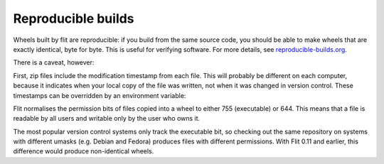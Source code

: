 Reproducible builds
===================

.. versionadded:: 0.8

Wheels built by flit are reproducible: if you build from the same source code,
you should be able to make wheels that are exactly identical, byte for byte.
This is useful for verifying software. For more details, see
`reproducible-builds.org <https://reproducible-builds.org/>`__.

There is a caveat, however:

First, zip files include the modification timestamp from each file. This will
probably be different on each computer, because it indicates when your local
copy of the file was written, not when it was changed in version control.
These timestamps can be overridden by an environment variable:

.. envvar:: SOURCE_DATE_EPOCH

   To make reproducible builds, set this to a timestamp as a number of seconds
   since the start of the year 1970 in UTC, and document the value you used.
   On Unix systems, you can get a value for the current time by running::

       date +%s


   .. seealso::

      `The SOURCE_DATE_EPOCH specification
      <https://reproducible-builds.org/specs/source-date-epoch/>`__

.. versionchanged:: 0.12
   Normalising permission bits

Flit normalises the permission bits of files copied into a wheel to either
755 (executable) or 644. This means that a file is readable by all users
and writable only by the user who owns it.

The most popular version control systems only track the executable bit,
so checking out the same repository on systems with different umasks
(e.g. Debian and Fedora) produces files with different permissions. With Flit
0.11 and earlier, this difference would produce non-identical wheels.
